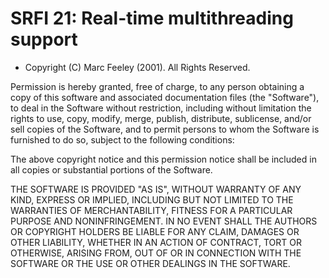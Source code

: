* SRFI 21: Real-time multithreading support
- Copyright (C) Marc Feeley (2001). All Rights Reserved.

Permission is hereby granted, free of charge, to any person obtaining
a copy of this software and associated documentation files (the
"Software"), to deal in the Software without restriction, including
without limitation the rights to use, copy, modify, merge, publish,
distribute, sublicense, and/or sell copies of the Software, and to
permit persons to whom the Software is furnished to do so, subject to
the following conditions:

The above copyright notice and this permission notice shall be
included in all copies or substantial portions of the Software.

THE SOFTWARE IS PROVIDED "AS IS", WITHOUT WARRANTY OF ANY KIND,
EXPRESS OR IMPLIED, INCLUDING BUT NOT LIMITED TO THE WARRANTIES OF
MERCHANTABILITY, FITNESS FOR A PARTICULAR PURPOSE AND
NONINFRINGEMENT. IN NO EVENT SHALL THE AUTHORS OR COPYRIGHT HOLDERS BE
LIABLE FOR ANY CLAIM, DAMAGES OR OTHER LIABILITY, WHETHER IN AN ACTION
OF CONTRACT, TORT OR OTHERWISE, ARISING FROM, OUT OF OR IN CONNECTION
WITH THE SOFTWARE OR THE USE OR OTHER DEALINGS IN THE SOFTWARE.
